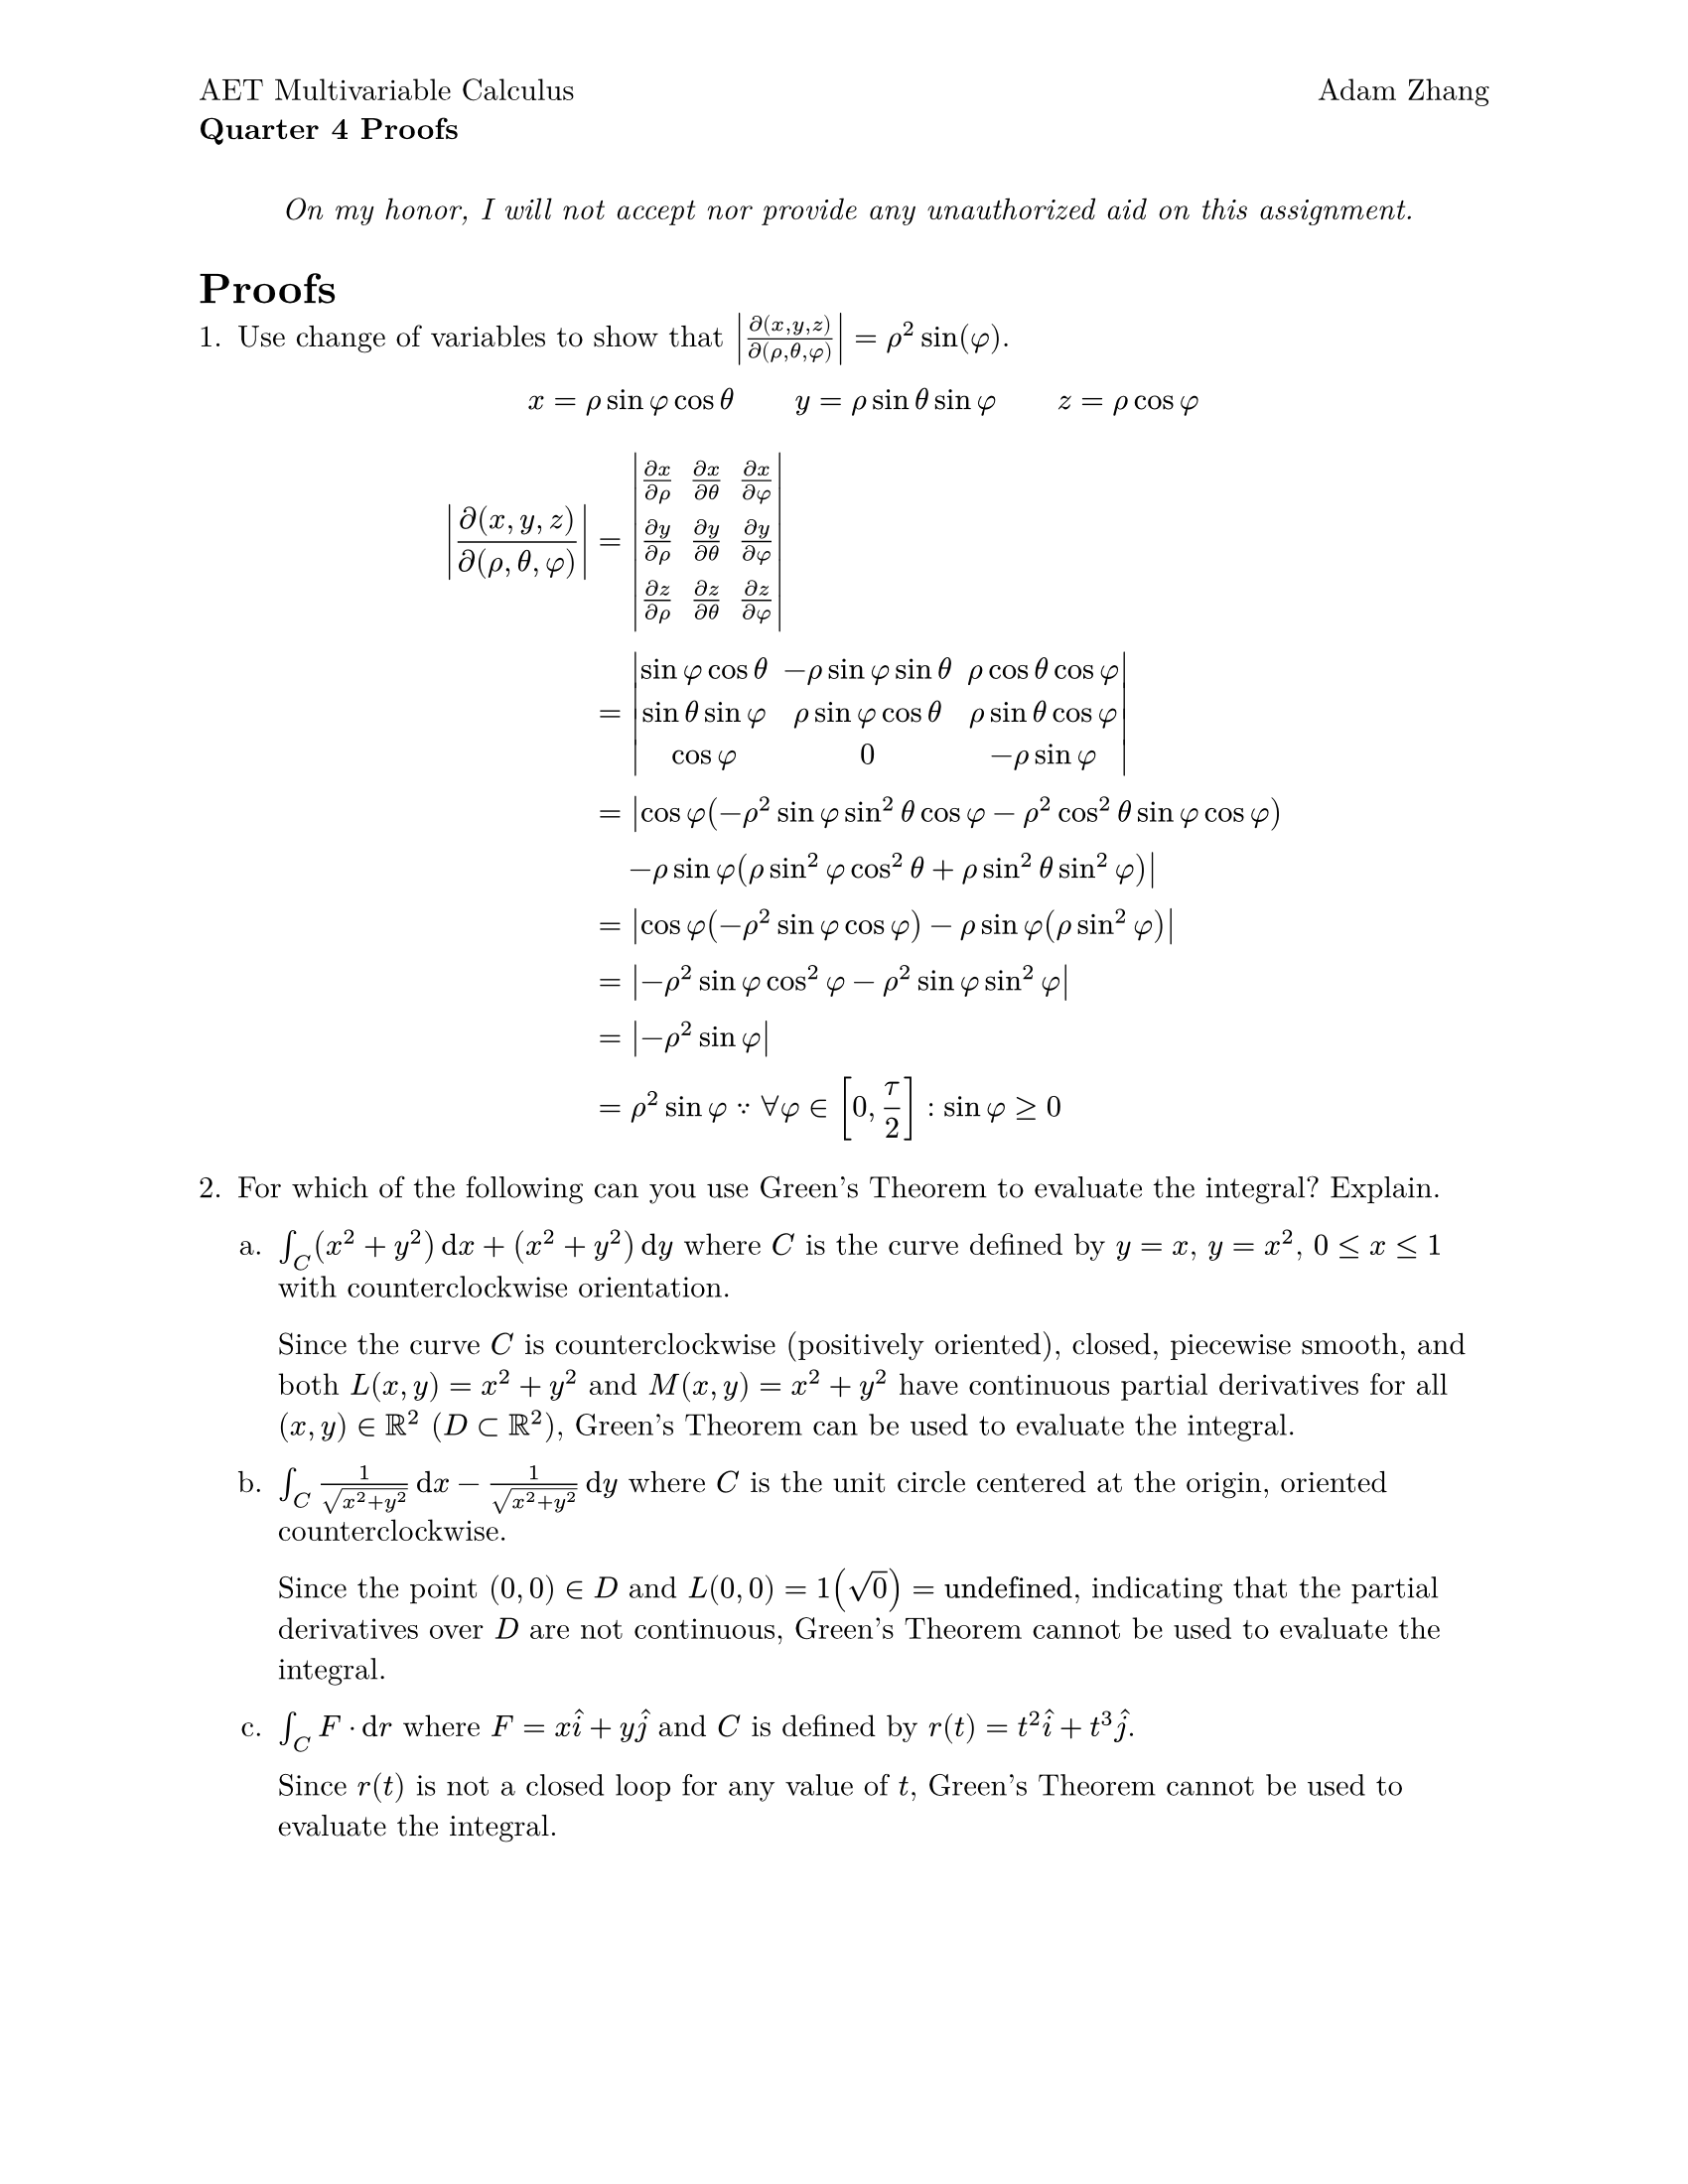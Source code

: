 #set document(
  title: [Quarter 4 Proofs],
  author: "Adam Zhang",
  date: datetime.today(),
)
#set page(paper: "us-letter", margin: 1in, header: [
  #grid(
    columns: (1fr, 1fr),
    align(left + top)[
      #set block(spacing: 0.6em)

      AET Multivariable Calculus

      *Quarter 4 Proofs*
    ],
    align(right + top)[Adam Zhang],
  )
])
#set text(font: "New Computer Modern")
#set enum(numbering: "1.a.")

#set math.vec(delim: "[")

#align(center)[
  _On my honor, I will not accept nor provide any unauthorized aid on this assignment._
]

= Proofs
+ Use change of variables to show that $abs(diff(x, y, z) / diff(rho, theta, phi)) = rho^2 sin(phi)$.

  $
    x = rho sin phi cos theta wide y = rho sin theta sin phi wide z = rho cos phi
  $

  $
    abs(diff(x, y, z) / diff(rho, theta, phi)) &= mat(
      delim: "|",
      (diff x) / (diff rho), (diff x) / (diff theta), (diff x) / (diff phi);
      (diff y) / (diff rho), (diff y) / (diff theta), (diff y) / (diff phi);
      (diff z) / (diff rho), (diff z) / (diff theta), (diff z) / (diff phi);
    ) \
    &= mat(
      delim: "|",
      sin phi cos theta, -rho sin phi sin theta, rho cos theta cos phi;
      sin theta sin phi, rho sin phi cos theta, rho sin theta cos phi;
      cos phi, 0, -rho sin phi;
    ) \
    &= abs(cos phi (-rho^2 sin phi sin^2 theta cos phi - rho^2 cos^2 theta sin phi cos phi) \ &quad - rho sin phi (rho sin^2 phi cos^2 theta + rho sin^2 theta sin^2 phi)) \
    &= abs(cos phi (-rho^2 sin phi cos phi) - rho sin phi (rho sin^2 phi)) \
    &= abs(-rho^2 sin phi cos^2 phi - rho^2 sin phi sin^2 phi) \
    &= abs(-rho^2 sin phi) \
    &= rho^2 sin phi because forall phi in [0, tau / 2] : sin phi >= 0
  $

// This question only asks which ones *can* be evaluated via Green's Theorem; it
// doesn't actually ask to *evaluate* them. So, because I'm lazier than Haskell,
// I will *not* be doing that 🙃.
+ For which of the following can you use Green's Theorem to evaluate the integral? Explain.

  + $integral_C (x^2 + y^2) dif x + (x^2 + y^2) dif y$ where $C$ is the curve defined by $y = x$, $y = x^2$, $0 <= x <= 1$ with counterclockwise orientation.

    Since the curve $C$ is counterclockwise (positively oriented), closed, piecewise smooth, and both $L(x, y) = x^2 + y^2$ and $M(x, y) = x^2 + y^2$ have continuous partial derivatives for all $(x, y) in RR^2$ ($D subset RR^2$), Green's Theorem can be used to evaluate the integral.

  + $integral_C 1 / (sqrt(x^2 + y^2)) dif x - 1 / sqrt(x^2 + y^2) dif y$ where $C$ is the unit circle centered at the origin, oriented counterclockwise.

    Since the point $(0, 0) in D$ and $L(0, 0) = 1(sqrt(0)) = "undefined"$, indicating that the partial derivatives over $D$ are not continuous, Green's Theorem cannot be used to evaluate the integral.

  + $integral_C F dot dif r$ where $F = x hat(i) + y hat(j)$ and $C$ is defined by $r(t) = t^2 hat(i) + t^3 hat(j)$.

    Since $r(t)$ is not a closed loop for any value of $t$, Green's Theorem cannot be used to evaluate the integral.


#pagebreak()

= True or False
Are the following statements true or false? Explain why by citing a known
theorem or give a counterexample. Written answers must be in complete sentences
and mathematical answers must solve the problem completely.

3. If $arrow(F) = y hat(i) + x hat(j)$ and $C$ is given by $arrow(r)(t) = (4sin(t))hat(i) + (3cos(t))hat(j) "where" 0 <= t <= pi$, then $integral_C arrow(F) dot dif arrow(r) = 0$.

  $
    x(t) & = 4sin(t) \
    y(t) & = 3cos(t) \
    F(r(t)) & = vec(3cos(t), 4sin(t)) \
    dif arrow(r) & = vec(4cos(t), -3sin(t)) dif t \
    F(r(t)) dot dif arrow(r) & = 12cos^2(t) - 12sin^2(t) = 12cos(2t) dif t \
    integral_0^(tau / 2) 12 cos(2t) dif t &= 12 dot 1 / 2 [sin(2t)]_0^(tau / 2) = 6 (sin(tau) - sin(0)) \
    &= 0
  $

+ If $C_1$, $C_2$, and $C_3$ have the same initial and terminal points and $integral_C_1 arrow(F) dot dif arrow(r_1) = integral_C_2 arrow(F) dot dif arrow(r_2)$ then $integral_C_1 arrow(F) dot dif arrow(r_1) = integral_C_3 arrow(F) dot dif arrow(r_3)$.
+ If $integral_C arrow(F) dot dif arrow(r) = 0$, where $C$ is any circle of the form $x^2 + y^2 = a^2$, then $arrow(F)$ is path independent.
+ $R$ and $T$ are corresponding regions of the $x y$- and $u v$-planes. $R$ is the region bound by the rotated ellipse $x^2 - x y + y^2 = 2$. Using the change of variables $y - x = (2sqrt(2 / 3))v$ and $y + x = (2sqrt(2))u$ leads to $integral.double_R (x^2 - x y + y^2) dif x dif y = integral.double_T (2u^2 + 2v^2)(sqrt(3) / 2) dif u dif v$ where $T$ is the region bound by the unit circle $u^2 + v^2 = 1$.

  $
    (y + x) + (y - x) = 2y & = 2sqrt(2)u + 2sqrt(2 / 3)v \
                         y & = sqrt(2) u + sqrt(2 / 3)v  \
    (y + x) - (y - x) = 2x & = 2sqrt(2)u - 2sqrt(2 / 3)v \
                         x & = sqrt(2)u - sqrt(2 / 3)v   \
  $

$
  dif x dif y & = |J| dif u dif v \
  |J| & = abs(diff(x, y) / diff(u, v)) = mat(delim: "|", (diff x) / (diff u), (diff x) / (diff v); (diff y) / (diff u), (diff y) / (diff v)) \
  &= mat(delim: "|", sqrt(2), -sqrt(2 / 3); sqrt(2), sqrt(2 / 3)) \
  &= abs(sqrt(2)sqrt(2 / 3) + sqrt(2)sqrt(2 / 3)) \
  &= 2 sqrt(2) (sqrt(2)) / (sqrt(3)) \
  &= 4 / sqrt(3) != sqrt(3) / 2
$
